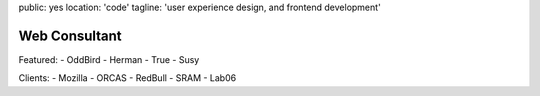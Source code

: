 public: yes
location: 'code'
tagline: 'user experience design, and frontend development'


**************
Web Consultant
**************

Featured:
- OddBird
- Herman
- True
- Susy

Clients:
- Mozilla
- ORCAS
- RedBull
- SRAM
- Lab06
